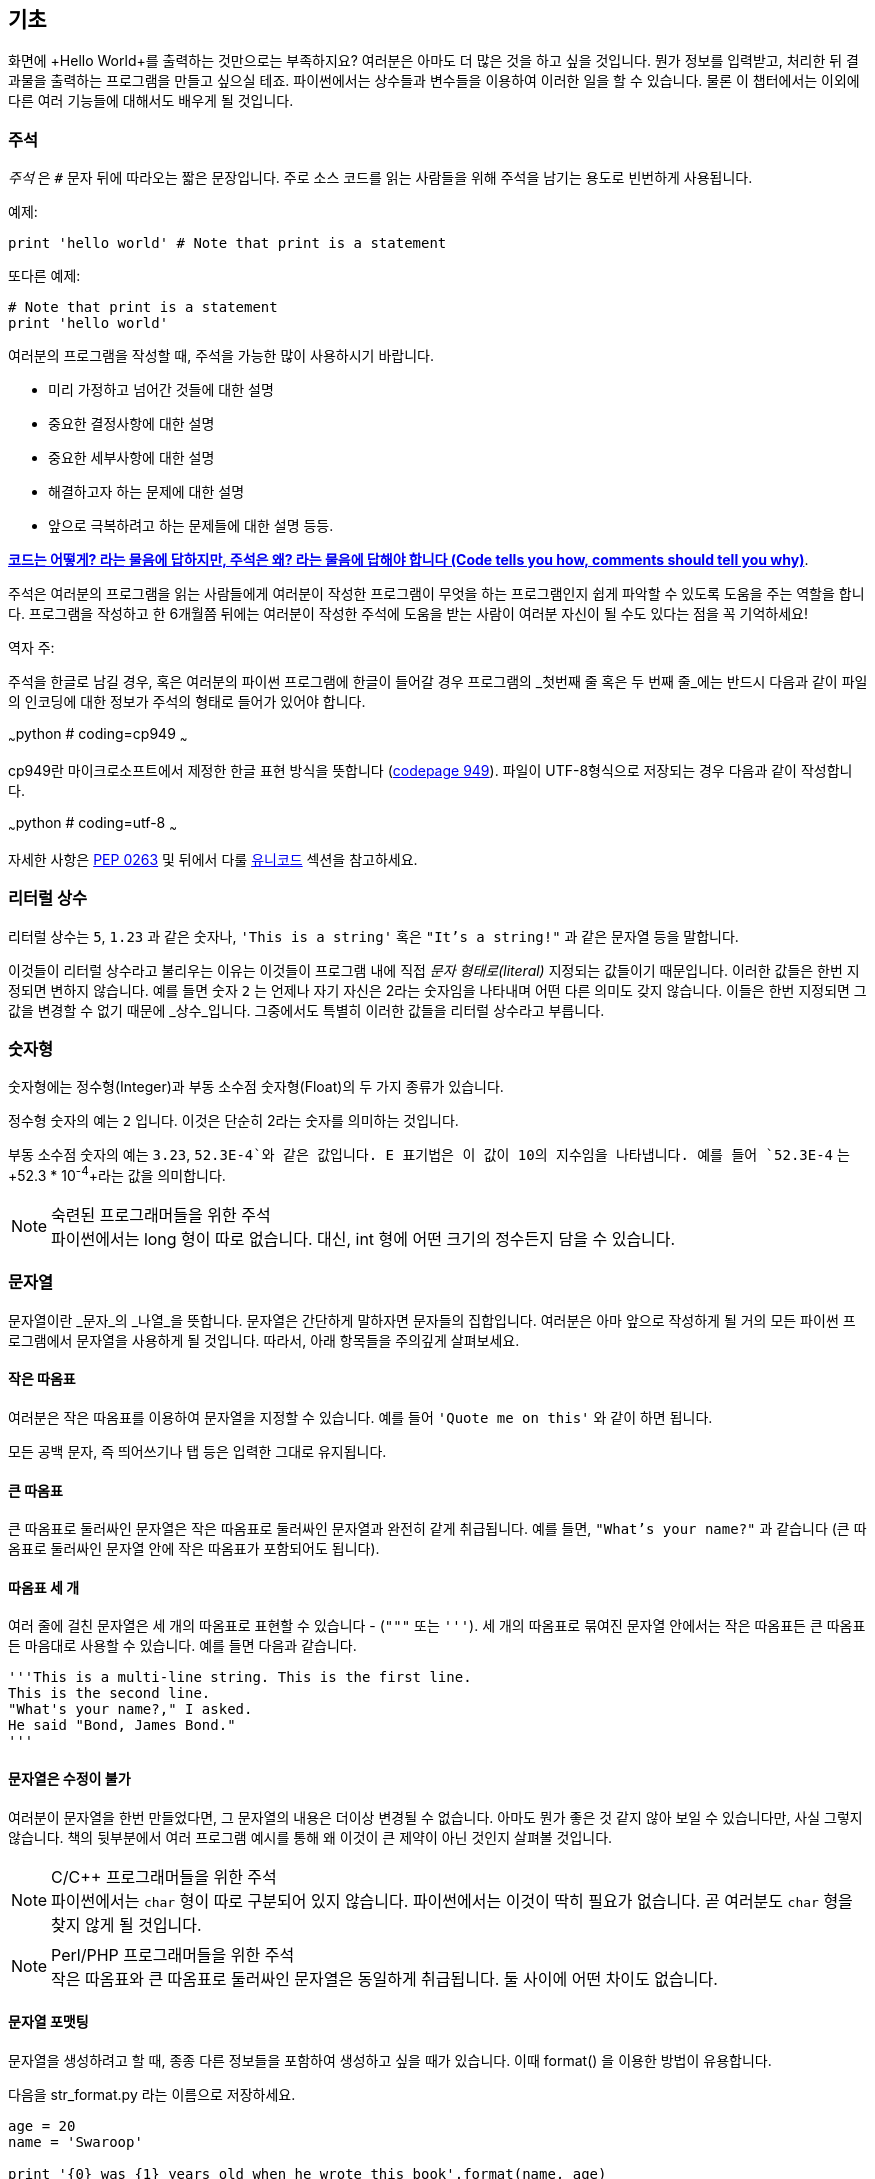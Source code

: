 [[basics]]
== 기초

화면에 +Hello World+를 출력하는 것만으로는 부족하지요? 
여러분은 아마도 더 많은 것을 하고 싶을 것입니다. 뭔가 정보를 입력받고,
처리한 뒤 결과물을 출력하는 프로그램을 만들고 싶으실 테죠.
파이썬에서는 상수들과 변수들을 이용하여 이러한 일을 할 수 있습니다.
물론 이 챕터에서는 이외에 다른 여러 기능들에 대해서도 배우게 될 것입니다.

=== 주석

_주석_ 은 `#` 문자 뒤에 따라오는 짧은 문장입니다.
주로 소스 코드를 읽는 사람들을 위해 주석을 남기는 용도로 빈번하게 사용됩니다.

예제:

[source,python]
--------------------------------------------------
print 'hello world' # Note that print is a statement
--------------------------------------------------

또다른 예제:

[source,python]
--------------------------------------------------
# Note that print is a statement
print 'hello world'
--------------------------------------------------

여러분의 프로그램을 작성할 때, 주석을 가능한 많이 사용하시기 바랍니다.

- 미리 가정하고 넘어간 것들에 대한 설명
- 중요한 결정사항에 대한 설명
- 중요한 세부사항에 대한 설명
- 해결하고자 하는 문제에 대한 설명
- 앞으로 극복하려고 하는 문제들에 대한 설명 등등.

http://www.codinghorror.com/blog/2006/12/code-tells-you-how-comments-tell-you-why.html[*코드는 어떻게?
라는 물음에 답하지만, 주석은 왜? 라는 물음에 답해야 합니다 (Code tells you how,
comments should tell you why)*].

주석은 여러분의 프로그램을 읽는 사람들에게 여러분이 작성한 프로그램이 무엇을 하는 프로그램인지
쉽게 파악할 수 있도록 도움을 주는 역할을 합니다. 프로그램을 작성하고 한 6개월쯤 뒤에는 여러분이 작성한 주석에
도움을 받는 사람이 여러분 자신이 될 수도 있다는 점을 꼭 기억하세요!

역자 주:

주석을 한글로 남길 경우, 혹은 여러분의 파이썬 프로그램에 한글이 들어갈 경우
프로그램의 _첫번째 줄 혹은 두 번째 줄_에는 반드시 다음과 같이 파일의 인코딩에 대한 정보가
주석의 형태로 들어가 있어야 합니다.

~~~python
# coding=cp949
~~~

cp949란 마이크로소프트에서 제정한 한글 표현 방식을 뜻합니다 (http://ko.wikipedia.org/wiki/%EC%BD%94%EB%93%9C_%ED%8E%98%EC%9D%B4%EC%A7%80_949[codepage 949]). 파일이 UTF-8형식으로 저장되는 경우 다음과 같이 작성합니다.

~~~python
# coding=utf-8
~~~

자세한 사항은 http://www.python.org/dev/peps/pep-0263/[PEP 0263] 및 뒤에서 다룰 <<unicode,유니코드>> 섹션을
참고하세요.

=== 리터럴 상수

리터럴 상수는 `5`, `1.23` 과 같은 숫자나, `'This is a string'` 혹은 `"It's a string!"`
과 같은 문자열 등을 말합니다.

이것들이 리터럴 상수라고 불리우는 이유는 이것들이 프로그램 내에 직접 _문자 형태로(literal)_
지정되는 값들이기 때문입니다. 이러한 값들은 한번 지정되면 변하지 않습니다.
예를 들면 숫자 `2` 는 언제나 자기 자신은 2라는 숫자임을 나타내며 어떤 다른 의미도 갖지 않습니다.
이들은 한번 지정되면 그 값을 변경할 수 없기 때문에 _상수_입니다.
그중에서도 특별히 이러한 값들을 리터럴 상수라고 부릅니다.

=== 숫자형

숫자형에는 정수형(Integer)과 부동 소수점 숫자형(Float)의 두 가지 종류가 있습니다.

정수형 숫자의 예는 `2` 입니다. 이것은 단순히 2라는 숫자를 의미하는 것입니다.

부동 소수점 숫자의 예는 `3.23`, `52.3E-4`와 같은 값입니다. +E+ 표기법은
이 값이 10의 지수임을 나타냅니다. 예를 들어 `52.3E-4` 는 +52.3 * 10^-4^+라는 값을
의미합니다.

.숙련된 프로그래머들을 위한 주석

[NOTE]
파이썬에서는 +long+ 형이 따로 없습니다.
대신, +int+ 형에 어떤 크기의 정수든지 담을 수 있습니다.

=== 문자열

문자열이란 _문자_의 _나열_을 뜻합니다. 문자열은 간단하게 말하자면 문자들의 집합입니다.
여러분은 아마 앞으로 작성하게 될 거의 모든 파이썬 프로그램에서 문자열을 사용하게 될 
것입니다. 따라서, 아래 항목들을 주의깊게 살펴보세요.

==== 작은 따옴표

여러분은 작은 따옴표를 이용하여 문자열을 지정할 수 있습니다.
예를 들어 `'Quote me on this'` 와 같이 하면 됩니다.

모든 공백 문자, 즉 띄어쓰기나 탭 등은 입력한 그대로 유지됩니다.

==== 큰 따옴표

큰 따옴표로 둘러싸인 문자열은 작은 따옴표로 둘러싸인 문자열과 완전히 같게 취급됩니다.
예를 들면, `"What's your name?"` 과 같습니다 (큰 따옴표로 둘러싸인 문자열 안에 작은 따옴표가 포함되어도 됩니다).

[[triple_quotes]]
==== 따옴표 세 개

여러 줄에 걸친 문자열은 세 개의 따옴표로 표현할 수 있습니다 - (`"""` 또는 `'''`). 세 개의 따옴표로
묶여진 문자열 안에서는 작은 따옴표든 큰 따옴표든 마음대로 사용할 수 있습니다. 예를 들면 다음과 같습니다.

[source,python]
--------------------------------------------------
'''This is a multi-line string. This is the first line.
This is the second line.
"What's your name?," I asked.
He said "Bond, James Bond."
'''
--------------------------------------------------

==== 문자열은 수정이 불가

여러분이 문자열을 한번 만들었다면, 그 문자열의 내용은 더이상 변경될 수 없습니다.
아마도 뭔가 좋은 것 같지 않아 보일 수 있습니다만, 사실 그렇지 않습니다.
책의 뒷부분에서 여러 프로그램 예시를 통해 왜 이것이 큰 제약이 아닌 것인지 살펴볼 것입니다.

.C/C++ 프로그래머들을 위한 주석
[NOTE]
파이썬에서는 `char` 형이 따로 구분되어 있지 않습니다. 파이썬에서는 이것이 딱히 필요가 없습니다. 곧 여러분도 `char` 형을 찾지 않게 될 것입니다.

.Perl/PHP 프로그래머들을 위한 주석
[NOTE]
작은 따옴표와 큰 따옴표로 둘러싸인 문자열은 동일하게 취급됩니다. 둘 사이에 어떤 차이도 없습니다.

==== 문자열 포맷팅

문자열을 생성하려고 할 때, 종종 다른 정보들을 포함하여 생성하고 싶을 때가 있습니다.
이때 +format()+ 을 이용한 방법이 유용합니다.

다음을 +str_format.py+ 라는 이름으로 저장하세요.

[source,python]
--------------------------------------------------
age = 20
name = 'Swaroop'

print '{0} was {1} years old when he wrote this book'.format(name, age)
print 'Why is {0} playing with that python?'.format(name)
--------------------------------------------------

실행 결과:

--------------------------------------------------
$ python str_format.py
Swaroop was 20 years old when he wrote this book
Why is Swaroop playing with that python?
--------------------------------------------------

.동작 원리

먼저 중괄호로 표현된 특별한 표시들이 포함된 문자열을 만들고,
그 후에 문자열의 +format+ 메소드를 사용하여 이 표시들을 +format+ 메소드에
주어진 인자들로 치환한 것입니다.

위 예시에서는 문자열 내에서 첫번째로 +{0}+ 이 사용되었으며
이것은 format 메소드에 주어진 첫번째 인자, 즉 변수 +name+ 에 해당됩니다.
마찬가지로, 두번째 사용된 표시는 +{1}+ 이며 이것은 format 메소드에 주어진 두번째 인자인
+age+ 에 해당됩니다. 파이썬은 개수를 셀 때 항상 0 부터 시작한다는 점을 유의하세요.
즉, 첫번째 인자의 인덱스는 0 이며, 두번째는 1 입니다.

또한 다음과 같이 문자열 더하기를 이용하여 동일한 결과를 얻을 수도 있습니다.

[source,python]
--------------------------------------------------
name + ' is ' + str(age) + ' years old'
--------------------------------------------------

그러나 이것은 깔끔하지 못하며, 따라서 실수하기도 쉽습니다.
또한 이 경우 각 변수를 일일이 명시적으로 문자열로 변환해주어야 합니다만,
+format+ 메소드를 이용할 경우에는 알아서 자동으로 변환해 줍니다.
또한 +format+ 메소드를 이용할 경우 변수들을 신경쓰지 않고 문자열의 내용을 수정하기 쉽고,
그 반대로 문자열을 신경쓰지 않고도 변수의 위치나 순서 등을 변경하기가 더 쉽습니다.

또한 중괄호 내에 주어진 숫자는 생략할 수 있습니다. 다음 예제를 확인하세요.

[source,python]
--------------------------------------------------
age = 20
name = 'Swaroop'

print '{} was {} years old when he wrote this book'.format(name, age)
print 'Why is {} playing with that python?'.format(name)
--------------------------------------------------

위 프로그램 또한 동일한 결과를 출력합니다.

파이썬의 `format`은 중괄호 표시의 위치에 주어진 인자들의 값을 치환해 넣습니다.
이때, 중괄호 표시에 다음과 같이 좀 더 상세히 세부사항을 지정할 수도 있습니다.

[source,python]
--------------------------------------------------
# 소수점 이하 셋째 자리까지 부동 소숫점 숫자 표기 (0.333)
print '{0:.3f}'.format(1.0/3)
# 밑줄(_)로 11칸을 채우고 가운데 정렬(^)하기 (___hello___)
print '{0:_^11}'.format('hello')
# 사용자 지정 키워드를 이용해 (Swaroop wrote A Byte of Python) 표기
print '{name} wrote {book}'.format(name='Swaroop',
                                   book='A Byte of Python')
--------------------------------------------------

실행 결과:

--------------------------------------------------
0.333
___hello___
Swaroop wrote A Byte of Python
--------------------------------------------------

지금까지 포맷팅에 대해 배웠습니다만, +print+ 명령은 언제나 주어진 문자열의 끝에
"줄바꿈" 문자 (+\n+) 을 덧붙인다는 것 또한 기억하세요.
따라서 +print+ 명령을 호출할 때마다 인자로 주어진 내용들은 항상 다른 줄에 출력됩니다.
이것을 막기 위해서는, +print+ 명령 뒤에 쉼표(,)를 붙여주면 됩니다.

[source,python]
--------------------------------------------------
print "a",
print "b",
--------------------------------------------------

실행 결과:

--------------------------------------------------
a b
--------------------------------------------------

==== 이스케이프(Escape) 문자

여러분이 작은 따옴표(`'`)를 포함하고 있는 문자열 하나를 정의하고 싶다고 해 봅시다.
이 경우 어떻게 이 문자열을 정의하면 될까요? 예를 들면 `What's your name?` 과 같은 문자열을 정의하는 것입니다.
물론 `"What's your name?"`이라고 하면 되겠지만, `'What's your name?'`과 같은 방식을 사용할수는 없습니다.
왜냐면 이 경우 문자열의 시작과 끝이 어디부터 어디까지인지 모호해지기 때문이죠. 따라서 우리는 문자열 안에 포함된 작은 따옴표가
문자열의 끝을 의미하는 것이 아니라는 것을 파이썬에게 알려줘야 합니다.
이것은 _이스케이프 문자_라 불리우는 것을 이용하면 해결할 수 있습니다.
사용법은 작은 따옴표 앞에 `\` 문자(kbd:[enter] 키 위에 있습니다)를 붙여 `\'` 와 같은 방식으로 표기하면 됩니다.
위의 문자열은 `'What\'s your name?'` 과 같이 표기할 수 있습니다.

위 문자열을 정의하는 또 다른 방법은 큰 따옴표를 사용하여 `"What's your
name?"` 과 같이 표기하는 것입니다. 큰 따옴표로 지정된 문자열 안에 포함된 큰 따옴표도
마찬가지로 이스케이프 문자를 이용하여 표기할 수 있습니다. 또한, 여러분이
`\` 문자를 표기하고 싶을 경우에는 `\\` 라 표기하면 됩니다.

한편 여러분이 두줄짜리 문자열을 정의하고 싶을 경우 어떻게 하면 될까요?
한가지 방법은 <<triple_quotes,위에서 다루었듯이>> 따옴표 세 개로 문자열을 정의하거나,
혹은 이스케이프 문자를 이용하여 줄바꿈 문자 (newline character) +\n+ 을 사용하여 줄바꿈을 표현할 수 있습니다.
다음 예제를 확인하세요.

[source,python]
--------------------------------------------------
'This is the first line\nThis is the second line'
--------------------------------------------------

또 한가지 유용한 이스케이프 문자는 `\t`로 표현되는 탭 문자입니다.
이외에도 여러가지 이스케이프 문자를 이용한 표기들이 많이 있지만,
지금은 가장 유용한 것 몇가지를 알려 드리는 것입니다.

한가지 알아두면 좋은 것은 문자열을 정의할 때 한 줄의 끝에 `\` 문자를 붙이면,
줄바꿈 없이 그 다음 줄에 정의된 문자열도 끊김없이 이어 붙여 문자열을 정의하게 됩니다.
예를 들면 다음과 같습니다.

[source,python]
--------------------------------------------------
"This is the first sentence. \
This is the second sentence."
--------------------------------------------------

위 예제는 다음 예제와 동일합니다.

[source,python]
--------------------------------------------------
"This is the first sentence. This is the second sentence."
--------------------------------------------------

==== Raw 문자열

문자열 내에 포함된 이스케이프 문자 등을 처리하지 않고 그대로 출력하고 싶을 때,
문자열 앞에 +r+ 또는 +R+ 문자를 붙여 _Raw_ 문자열임을 표기합니다. 다음 예제를 확인하세요.

[source,python]
--------------------------------------------------
r"Newlines are indicated by \n"
--------------------------------------------------

.정규 표현식 사용자를 위한 주석
[NOTE]
정규 표현식을 사용할 때 언제나 Raw 문자열을 사용하세요. 그렇지 않으면 문자열 내에 이스케이프 문자가
너무 많아져 알아볼 수 없게 될지도 모릅니다. Raw 문자열을 사용하면, `'\\1'` 을 `r'\1'`로 짧게 표기 가능합니다.

=== 변수

리터럴 상수만 사용하며 프로그램을 작성할 수는 없습니다.
뭔가 정보를 담고, 수정할 수 있는 어떤 공간이 필요할 것입니다.
즉, _변수_를 이용하는 것이 좋습니다. 변수는 이름 그대로 _변_할 수 있는 공간을 말하며,
여기에는 무엇이든 저장할 수 있습니다. 변수들은 단순히 정보를 저장할 때 사용되는 컴퓨터 메모리의
한 부분을 가져다 사용하는 것입니다. 리터럴 상수와는 달리, 변수들은 프로그램 내에서 여러 방법을 통해
변경되고 사용되기 때문에 알아보기 쉬운 이름을 지어 줍시다.

=== 식별자 이름 짓기

변수는 식별자의 한 예입니다. _식별자_란 _무언가_를 식별하기 위해 주어진 그것의 이름을 말합니다.
식별자 이름을 짓는데는 다음과 같은 규칙이 있습니다.

- 식별자의 첫 문자는 알파벳 문자 (ASCII 대/소문자 혹은 유니코드 문자)이거나 밑줄 (`_`) 이어야 합니다.
- 나머지는 문자 (ASCII 대/소문자 혹은 유니코드 문자), 밑줄 (`_`), 또는 숫자 (0-9)가 될 수 있습니다.
- 식별자는 대/소문자를 구분합니다. 예를 들어, `myname` 과 `myName` 은 _다릅니다_. 전자의 `n`은 소문자이고,
  후자의 `N`은 대문자입니다.
- _올바른_ 식별자 이름은 `i`, `__my_name`, `name_23` 등과 같습니다. _올바르지 않은_
  식별자 이름은 `2things`, `this is spaced out`, `my-name`, `>a1b2_c3` 등입니다.

=== 자료형

변수는 여러 가지 _자료형_의 값을 담을 수 있습니다. 가장 간단한 자료형의 예는 앞에서 이야기한 숫자형과 문자열입니다.
뒷장에서, <<oop,클래스>>를 이용한 사용자 정의 자료형을 만드는 법 또한 배우게 될 것입니다.

=== 객체

파이썬에서 사용되는 모든 것은 _객체_입니다. "_그것_"'라고 표현하는 대신, "그 _객체_" 라고 말합니다.

.객체 지향 프로그래머들을 위한 주석
[NOTE]
파이썬은 강력한 객체 지향 언어로써 숫자, 문자, 함수 등등 모든 것을 객체로 취급합니다.

이제 리터럴 상수들과 함께 변수를 사용하는 방법을 알아보도록 하겠습니다. 다음 예제를 저장한 후 실행하여 봅시다.

=== 파이썬 프로그램 작성하기

이제부터, 다음과 같이 파이썬 프로그램을 저장하고 실행하도록 합시다.

. Light Table 혹은 여러분이 사용하는 텍스트 편집기를 실행합니다.
. 예제 프로그램을 입력합니다.
. 적당한 파일명을 짓고 저장합니다.
. +python program.py+ 와 같이 실행하여 파이썬 인터프리터를 통해 프로그램을 실행합니다.

=== 예제: 변수와 리터럴 상수 사용하기

다음 프로그램을 입력 후 실행하세요.

[source,python]
--------------------------------------------------
# Filename : var.py
i = 5
print i
i = i + 1
print i

s = '''This is a multi-line string.
This is the second line.'''
print s
--------------------------------------------------

실행 결과:

--------------------------------------------------
5
6
This is a multi-line string.
This is the second line.
--------------------------------------------------

.동작 원리

위 프로그램의 동작 원리는 다음과 같습니다.
먼저, 리터럴 상수 +5+ 라는 값을 변수 +i+ 에 할당 연산자 (`=`)를 이용하여 할당하였습니다.
이러한 한 줄을 명령이라고 부르는데, 이 경우 변수명 +i+ 를 값 +5+ 에 할당하는 행위를 지정해 준 것이기 때문니다.
다음으로, +i+ 에 할당된 값을 +print+ 명령을 이용하여 출력합니다. 그러면 변수에 지정된 값이 화면에 나타납니다.

그리고 +i+ 에 할당된 값에 +1+을 더한 후 그 값을 다시 변수에 할당합니다. 이제 이 값을 출력하면,
예상대로, +6+ 이라는 값이 출력됨을 알 수 있습니다.

리터럴 문자열 상수 또한 앞에서 설명한 과정과 동일한 과정을 거쳐 변수 +s+ 에 저장된 후 화면에 출력됩니다.

.정적 언어 프로그래들을 위한 주석
[NOTE]
파이썬에서는 변수에 값을 할당함으로써 변수가 생성되며 곧바로 사용할 수 있습니다.
따로 변수의 자료형을 지정할 필요가 없으며, 심지어 미리 변수를 선언할 필요도 없습니다.

=== 논리적/물리적 명령행

물리적 명령행이란 프로그램 코드 내에 _직접 표현된_ 한 줄을 의미하는 반면,
논리적 명령행은 _파이썬 인터프리터 관점_에서의 한 명령 단위를 의미합니다.
파이썬은 각각의 물리적 명령행이 곧 논리적 명령행일 것이라고 내부적으로 간주하고 프로그램을 실행합니다.

논리적 명령행이란 예를 들면 `print 'hello world'` 같은 것입니다.
만약 이것이 실제 코드 상으로도 한 줄로 표현되어 있다면 (편집기에서 보이는 그대로를 말합니다),
이 한 줄은 물리적 명령행이라고도 말할 수 있을 것입니다.

일반적으로, 파이썬으로 프로그래밍할 경우 한 명령을 한 행에 적도록 하여
전체적인 코드를 파악하기 쉽게 작성하는 것을 권합니다.

만약 여러분이 한 물리적 명령행에 둘 이상의 논리적 명령행을 넣고 싶다면,
세미콜론 (`;`)을 이용하여 논리적 명령줄의 끝을 명시적으로 파이썬 인터프리터에게 알려줄 수 있습니다.
다음 예제를 확인하세요.

[source,python]
--------------------------------------------------
i = 5
print i
--------------------------------------------------

위 예제는 다음 예제와 같습니다.

[source,python]
--------------------------------------------------
i = 5;
print i;
--------------------------------------------------

이것은 다음 예제와도 같습니다.

[source,python]
--------------------------------------------------
i = 5; print i;
--------------------------------------------------

또한 다음 예제와도 같습니다.

[source,python]
--------------------------------------------------
i = 5; print i
--------------------------------------------------

하지만, 저는 여러분이 *한 물리적 명령행에 두개 이상의 논리적 명령행을 사용하지 말 것*을 *강력히 권합니다*.
즉, 세미콜론을 사용하지 말아 주세요. 사실, 저는 파이썬 프로그램을 작성할 때 세미콜론을 _한번도_
사용해 본 적이 없고, 또 다른 사람이 사용하는 것을 본 적도 없습니다.

한 명령행이 너무 길어서 보기가 불편한 경우, 백슬래시 문자(`\`)를 이용하여
한 논리적 명령행을 여러 물리적 명령행으로 나눌 수 있습니다. 이를 _명시적 행간 합치기_라 부릅니다.

[source,python]
--------------------------------------------------
s = 'This is a string. \
This continues the string.'
print s
--------------------------------------------------

실행 결과:

--------------------------------------------------
This is a string. This continues the string.
--------------------------------------------------

다음과 같이 쓸 수도 있습니다.

[source,python]
--------------------------------------------------
print \
i
--------------------------------------------------

위 예제는 다음과 같습니다.

[source,python]
--------------------------------------------------
print i
--------------------------------------------------

가끔, 백슬래시 없이 행간을 합칠 수 있는 경우도 있습니다. 이것은 명령행의 중간에 괄호가 있을 때,
즉 대괄호나 중괄호를 열었을 경우 괄호를 닫을 때까지 백슬래시 없이도 모두 같은 명령행으로 간주됩니다.
이것은 *암시적 행간 합치기*라고 부릅니다. 뒷장에서 <<list,리스트>>를 사용하여 프로그램을 작성할 때
이런 경우를 보게 될 것입니다.

[[indentation]]
=== 들여쓰기

파이썬에서 공백은 중요한 역할을 합니다. 사실, *한 행의 앞에 붙어있는 공백이 정말로 중요합니다*.
이것을 _들여쓰기_라 부릅니다. 한 논리적 명령행의 앞에 붙어있는 공백 (빈 칸 혹은 탭)은 
논리적 명령행의 들여쓰기 단계를 의미하며, 이것은 한 명령의 범위를 구분하는 데 사용됩니다.

이것은 같은 단계에 있는 명령들은 _반드시_ 같은 들여쓰기를 사용해야 함을 의미합니다.
이러한 같은 들여쓰기를 사용하고 있는 명령들의 집합을 *블록(block)* 이라고 부릅니다.
뒷장에서 예제를 통해 블록에 대해 다루게 될 것입니다.

지금 여러분이 기억하셔야 할 것은 잘못된 들여쓰기는 오류를 일으킨다는 것입니다. 다음 예제를 봅시다.

[source,python]
--------------------------------------------------
i = 5
# 다음 행에서 오류가 발생합니다! 행 앞에 잘못된 공백이 한 칸 있습니다.
 print 'Value is ', i
print 'I repeat, the value is ', i
--------------------------------------------------

위 예제를 실행하면 다음과 같이 오류가 발생합니다.

--------------------------------------------------
  File "whitespace.py", line 5
    print 'Value is ', i
    ^
IndentationError: unexpected indent
--------------------------------------------------

두번째 행 앞에 공백이 한칸 있다는 점을 확인하세요. 위와 같은 오류는 파이썬이 우리에게 프로그램의 문법이 잘못되었음을,
즉 프로그램이 뭔가 잘못 작성되었다는 것을 알려 주는 것입니다. 이 오류가 의미하는 것은 _여러분이 임의로 새 블록을 시작할 수 없음_
을 의미합니다. 새 블록을 시작할 수 있는 경우에 대해 <<control_flow,흐름 제어>> 챕터에서 다루게 될 것입니다.

.들여쓰기 하는 법
들여쓰기를 할 때에는 공백 4개를 이용하세요. 이것은 파이썬 언어에서 공식적으로 추천하는 방법입니다.
좋은 편집기들은 이 사항을 자동으로 준수합니다. 또, 들여쓰기를 할 때에는 항상 같은 개수의 공백을 사용해야 한다는 점에 유의하시기 바랍니다.

.정적 언어 프로그래머들을 위한 주석
[NOTE]
파이썬은 블록 구분을 위해 들여쓰기를 사용하며, 중괄호를 사용하지 않습니다.
파이썬에서 `from __future__ import braces` 명령을 실행하여 자세한 사항을 확인하세요.

=== 요약
지금까지 파이썬의 여러 기본적인 특징에 대해 배워보았습니다. 이제 흐름 제어와 같이 좀 더 재미있는 부분에 대해 배워 보도록 하겠습니다.
다음 챕터로 넘어가기 전, 이 챕터에서 배운 내용에 대해 미리 익숙해져 두기를 바랍니다.
